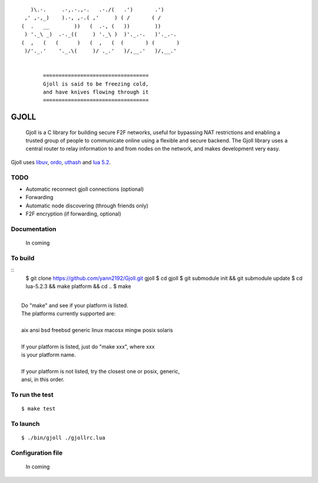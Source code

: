 ::

                 )\.-.     .-,.-.,-.   .-./(   .')       .')
               ,' ,-,_)    ).-, ,-.( ,'     ) ( /       ( /
              (  .   __        ))   (  .-, (   ))        ))
               ) '._\ _)  .-._((     ) '._\ )  )'._.-.   )'._.-.
              (  ,   (   (      )   (  ,   (  (       ) (       )
               )/'._.'    '._.\(     )/ ._.'   )/,__.'   )/,__.'


                     ==================================
                     Gjoll is said to be freezing cold,
                     and have knives flowing through it
                     ==================================

=====
GJOLL
=====

 Gjoll is a C library for building secure F2F networks, useful for bypassing NAT
 restrictions and enabling a trusted group of people to communicate online using
 a flexible and secure backend. The Gjoll library uses a central router to relay
 information to and from nodes on the network, and makes development very easy.

Gjoll uses `libuv <https://github.com/joyent/libuv>`_, `ordo <https://github.com/TomCrypto/Ordo>`_, `uthash <https://github.com/troydhanson/uthash>`_ and `lua 5.2 <http://www.lua.org/about.html>`_.

TODO
====

- Automatic reconnect gjoll connections (optional)
- Forwarding
- Automatic node discovering (through friends only)
- F2F encryption (if forwarding, optional)

Documentation
=============

 In coming

To build
========
::
    $ git clone https://github.com/yann2192/Gjoll.git gjoll
    $ cd gjoll
    $ git submodule init && git submodule update
    $ cd lua-5.2.3 && make platform && cd ..
    $ make

|
|  Do "make" and see if your platform is listed.
|  The platforms currently supported are:
|
|  aix ansi bsd freebsd generic linux macosx mingw posix solaris
|
|  If your platform is listed, just do "make xxx", where xxx
|  is your platform name.
|
|  If your platform is not listed, try the closest one or posix, generic,
|  ansi, in this order.

To run the test
===============
::

    $ make test

To launch
=========
::

    $ ./bin/gjoll ./gjollrc.lua

Configuration file
==================

 In coming

